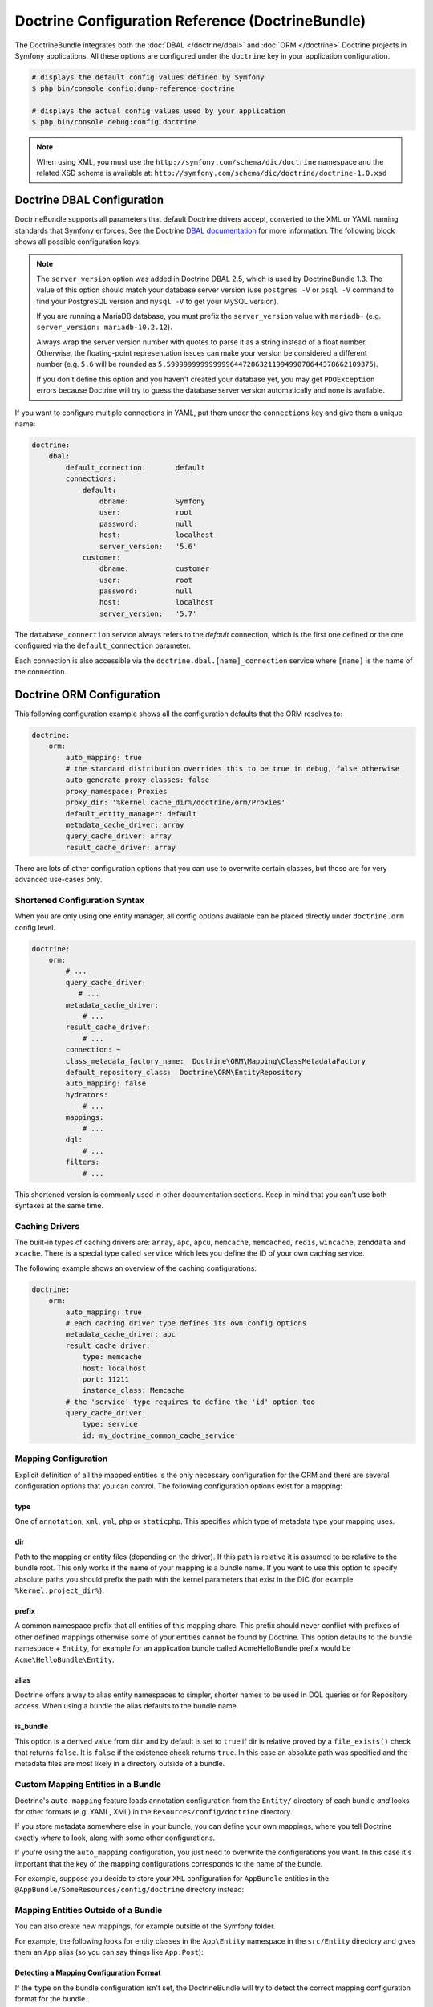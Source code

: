 .. index::
    single: Doctrine; ORM configuration reference
    single: Configuration reference; Doctrine ORM

Doctrine Configuration Reference (DoctrineBundle)
=================================================

The DoctrineBundle integrates both the :doc:`DBAL </doctrine/dbal>` and
:doc:`ORM </doctrine>` Doctrine projects in Symfony applications. All these
options are configured under the ``doctrine`` key in your application
configuration.

.. code-block:: terminal

    # displays the default config values defined by Symfony
    $ php bin/console config:dump-reference doctrine

    # displays the actual config values used by your application
    $ php bin/console debug:config doctrine

.. note::

    When using XML, you must use the ``http://symfony.com/schema/dic/doctrine``
    namespace and the related XSD schema is available at:
    ``http://symfony.com/schema/dic/doctrine/doctrine-1.0.xsd``

.. index::
    single: Configuration; Doctrine DBAL
    single: Doctrine; DBAL configuration

.. _`reference-dbal-configuration`:

Doctrine DBAL Configuration
---------------------------

DoctrineBundle supports all parameters that default Doctrine drivers
accept, converted to the XML or YAML naming standards that Symfony
enforces. See the Doctrine `DBAL documentation`_ for more information.
The following block shows all possible configuration keys:

.. configuration-block::

    .. code-block:: yaml

        doctrine:
            dbal:
                dbname:               database
                host:                 localhost
                port:                 1234
                user:                 user
                password:             secret
                driver:               pdo_mysql
                # if the url option is specified, it will override the above config
                url:                  mysql://db_user:db_password@127.0.0.1:3306/db_name
                # the DBAL driverClass option
                driver_class:         MyNamespace\MyDriverImpl
                # the DBAL driverOptions option
                options:
                    foo: bar
                path:                 '%kernel.project_dir%/app/data/data.sqlite'
                memory:               true
                unix_socket:          /tmp/mysql.sock
                # the DBAL wrapperClass option
                wrapper_class:        MyDoctrineDbalConnectionWrapper
                charset:              UTF8
                logging:              '%kernel.debug%'
                platform_service:     MyOwnDatabasePlatformService
                server_version:       '5.6'
                mapping_types:
                    enum: string
                types:
                    custom: Acme\HelloBundle\MyCustomType

    .. code-block:: xml

        <?xml version="1.0" encoding="UTF-8" ?>
        <container xmlns="http://symfony.com/schema/dic/services"
            xmlns:xsi="http://www.w3.org/2001/XMLSchema-instance"
            xmlns:doctrine="http://symfony.com/schema/dic/doctrine"
            xsi:schemaLocation="http://symfony.com/schema/dic/services
                http://symfony.com/schema/dic/services/services-1.0.xsd
                http://symfony.com/schema/dic/doctrine
                http://symfony.com/schema/dic/doctrine/doctrine-1.0.xsd">

            <doctrine:config>
                <doctrine:dbal
                    name="default"
                    dbname="database"
                    host="localhost"
                    port="1234"
                    user="user"
                    password="secret"
                    driver="pdo_mysql"
                    driver-class="MyNamespace\MyDriverImpl"
                    path="%kernel.project_dir%/var/data/data.sqlite"
                    memory="true"
                    unix-socket="/tmp/mysql.sock"
                    wrapper-class="MyDoctrineDbalConnectionWrapper"
                    charset="UTF8"
                    logging="%kernel.debug%"
                    platform-service="MyOwnDatabasePlatformService"
                    server-version="5.6">

                    <doctrine:option key="foo">bar</doctrine:option>
                    <doctrine:mapping-type name="enum">string</doctrine:mapping-type>
                    <doctrine:type name="custom">Acme\HelloBundle\MyCustomType</doctrine:type>
                </doctrine:dbal>
            </doctrine:config>
        </container>

.. note::

    The ``server_version`` option was added in Doctrine DBAL 2.5, which
    is used by DoctrineBundle 1.3. The value of this option should match
    your database server version (use ``postgres -V`` or ``psql -V`` command
    to find your PostgreSQL version and ``mysql -V`` to get your MySQL
    version).

    If you are running a MariaDB database, you must prefix the ``server_version``
    value with ``mariadb-`` (e.g. ``server_version: mariadb-10.2.12``).

    Always wrap the server version number with quotes to parse it as a string
    instead of a float number. Otherwise, the floating-point representation
    issues can make your version be considered a different number (e.g. ``5.6``
    will be rounded as ``5.5999999999999996447286321199499070644378662109375``).

    If you don't define this option and you haven't created your database
    yet, you may get ``PDOException`` errors because Doctrine will try to
    guess the database server version automatically and none is available.

If you want to configure multiple connections in YAML, put them under the
``connections`` key and give them a unique name:

.. code-block:: yaml

    doctrine:
        dbal:
            default_connection:       default
            connections:
                default:
                    dbname:           Symfony
                    user:             root
                    password:         null
                    host:             localhost
                    server_version:   '5.6'
                customer:
                    dbname:           customer
                    user:             root
                    password:         null
                    host:             localhost
                    server_version:   '5.7'

The ``database_connection`` service always refers to the *default* connection,
which is the first one defined or the one configured via the
``default_connection`` parameter.

Each connection is also accessible via the ``doctrine.dbal.[name]_connection``
service where ``[name]`` is the name of the connection.

.. _DBAL documentation: http://docs.doctrine-project.org/projects/doctrine-dbal/en/latest/reference/configuration.html

Doctrine ORM Configuration
--------------------------

This following configuration example shows all the configuration defaults
that the ORM resolves to:

.. code-block:: yaml

    doctrine:
        orm:
            auto_mapping: true
            # the standard distribution overrides this to be true in debug, false otherwise
            auto_generate_proxy_classes: false
            proxy_namespace: Proxies
            proxy_dir: '%kernel.cache_dir%/doctrine/orm/Proxies'
            default_entity_manager: default
            metadata_cache_driver: array
            query_cache_driver: array
            result_cache_driver: array

There are lots of other configuration options that you can use to overwrite
certain classes, but those are for very advanced use-cases only.

Shortened Configuration Syntax
~~~~~~~~~~~~~~~~~~~~~~~~~~~~~~

When you are only using one entity manager, all config options available
can be placed directly under ``doctrine.orm`` config level.

.. code-block:: yaml

    doctrine:
        orm:
            # ...
            query_cache_driver:
               # ...
            metadata_cache_driver:
                # ...
            result_cache_driver:
                # ...
            connection: ~
            class_metadata_factory_name:  Doctrine\ORM\Mapping\ClassMetadataFactory
            default_repository_class:  Doctrine\ORM\EntityRepository
            auto_mapping: false
            hydrators:
                # ...
            mappings:
                # ...
            dql:
                # ...
            filters:
                # ...

This shortened version is commonly used in other documentation sections.
Keep in mind that you can't use both syntaxes at the same time.

Caching Drivers
~~~~~~~~~~~~~~~

The built-in types of caching drivers are: ``array``, ``apc``, ``apcu``,
``memcache``, ``memcached``, ``redis``, ``wincache``, ``zenddata`` and ``xcache``.
There is a special type called ``service`` which lets you define the ID of your
own caching service.

The following example shows an overview of the caching configurations:

.. code-block:: yaml

    doctrine:
        orm:
            auto_mapping: true
            # each caching driver type defines its own config options
            metadata_cache_driver: apc
            result_cache_driver:
                type: memcache
                host: localhost
                port: 11211
                instance_class: Memcache
            # the 'service' type requires to define the 'id' option too
            query_cache_driver:
                type: service
                id: my_doctrine_common_cache_service

Mapping Configuration
~~~~~~~~~~~~~~~~~~~~~

Explicit definition of all the mapped entities is the only necessary
configuration for the ORM and there are several configuration options that
you can control. The following configuration options exist for a mapping:

type
....

One of ``annotation``, ``xml``, ``yml``, ``php`` or ``staticphp``. This
specifies which type of metadata type your mapping uses.

dir
...

Path to the mapping or entity files (depending on the driver). If this path
is relative it is assumed to be relative to the bundle root. This only works
if the name of your mapping is a bundle name. If you want to use this option
to specify absolute paths you should prefix the path with the kernel parameters
that exist in the DIC (for example ``%kernel.project_dir%``).

prefix
......

A common namespace prefix that all entities of this mapping share. This
prefix should never conflict with prefixes of other defined mappings otherwise
some of your entities cannot be found by Doctrine. This option defaults
to the bundle namespace + ``Entity``, for example for an application bundle
called AcmeHelloBundle prefix would be ``Acme\HelloBundle\Entity``.

alias
.....

Doctrine offers a way to alias entity namespaces to simpler, shorter names
to be used in DQL queries or for Repository access. When using a bundle
the alias defaults to the bundle name.

is_bundle
.........

This option is a derived value from ``dir`` and by default is set to ``true``
if dir is relative proved by a ``file_exists()`` check that returns ``false``.
It is ``false`` if the existence check returns ``true``. In this case an
absolute path was specified and the metadata files are most likely in a
directory outside of a bundle.

Custom Mapping Entities in a Bundle
~~~~~~~~~~~~~~~~~~~~~~~~~~~~~~~~~~~

Doctrine's ``auto_mapping`` feature loads annotation configuration from
the ``Entity/`` directory of each bundle *and* looks for other formats (e.g.
YAML, XML) in the ``Resources/config/doctrine`` directory.

If you store metadata somewhere else in your bundle, you can define your
own mappings, where you tell Doctrine exactly *where* to look, along with
some other configurations.

If you're using the ``auto_mapping`` configuration, you just need to overwrite
the configurations you want. In this case it's important that the key of
the mapping configurations corresponds to the name of the bundle.

For example, suppose you decide to store your ``XML`` configuration for
``AppBundle`` entities in the ``@AppBundle/SomeResources/config/doctrine``
directory instead:

.. configuration-block::

    .. code-block:: yaml

        doctrine:
            # ...
            orm:
                # ...
                auto_mapping: true
                mappings:
                    # ...
                    AppBundle:
                        type: xml
                        dir: SomeResources/config/doctrine

    .. code-block:: xml

        <?xml version="1.0" charset="UTF-8" ?>
        <container xmlns="http://symfony.com/schema/dic/services"
            xmlns:xsi="http://www.w3.org/2001/XMLSchema-instance"
            xmlns:doctrine="http://symfony.com/schema/dic/doctrine"
            xsi:schemaLocation="http://symfony.com/schema/dic/services
                http://symfony.com/schema/dic/services/services-1.0.xsd">

            <doctrine:config>
                <doctrine:orm auto-mapping="true">
                    <mapping name="AppBundle" dir="SomeResources/config/doctrine" type="xml" />
                </doctrine:orm>
            </doctrine:config>
        </container>

    .. code-block:: php

        $container->loadFromExtension('doctrine', [
            'orm' => [
                'auto_mapping' => true,
                'mappings' => [
                    'AppBundle' => ['dir' => 'SomeResources/config/doctrine', 'type' => 'xml'],
                ],
            ],
        ]);

Mapping Entities Outside of a Bundle
~~~~~~~~~~~~~~~~~~~~~~~~~~~~~~~~~~~~

You can also create new mappings, for example outside of the Symfony folder.

For example, the following looks for entity classes in the ``App\Entity``
namespace in the ``src/Entity`` directory and gives them an ``App`` alias
(so you can say things like ``App:Post``):

.. configuration-block::

    .. code-block:: yaml

        doctrine:
                # ...
                orm:
                    # ...
                    mappings:
                        # ...
                        SomeEntityNamespace:
                            type: annotation
                            dir: '%kernel.project_dir%/src/Entity'
                            is_bundle: false
                            prefix: App\Entity
                            alias: App

    .. code-block:: xml

        <?xml version="1.0" charset="UTF-8" ?>
        <container xmlns="http://symfony.com/schema/dic/services"
            xmlns:xsi="http://www.w3.org/2001/XMLSchema-instance"
            xmlns:doctrine="http://symfony.com/schema/dic/doctrine"
            xsi:schemaLocation="http://symfony.com/schema/dic/services
                http://symfony.com/schema/dic/services/services-1.0.xsd">

            <doctrine:config>
                <doctrine:orm>
                    <mapping name="SomeEntityNamespace"
                        type="annotation"
                        dir="%kernel.project_dir%/src/Entity"
                        is-bundle="false"
                        prefix="App\Entity"
                        alias="App"
                    />
                </doctrine:orm>
            </doctrine:config>
        </container>

    .. code-block:: php

        $container->loadFromExtension('doctrine', [
            'orm' => [
                'auto_mapping' => true,
                'mappings' => [
                    'SomeEntityNamespace' => [
                        'type'      => 'annotation',
                        'dir'       => '%kernel.project_dir%/src/Entity',
                        'is_bundle' => false,
                        'prefix'    => 'App\Entity',
                        'alias'     => 'App',
                    ],
                ],
            ],
        ]);

Detecting a Mapping Configuration Format
........................................

If the ``type`` on the bundle configuration isn't set, the DoctrineBundle
will try to detect the correct mapping configuration format for the bundle.

DoctrineBundle will look for files matching ``*.orm.[FORMAT]`` (e.g.
``Post.orm.yml``) in the configured ``dir`` of your mapping (if you're mapping
a bundle, then ``dir`` is relative to the bundle's directory).

The bundle looks for (in this order) XML, YAML and PHP files.
Using the ``auto_mapping`` feature, every bundle can have only one
configuration format. The bundle will stop as soon as it locates one.

If it wasn't possible to determine a configuration format for a bundle,
the DoctrineBundle will check if there is an ``Entity`` folder in the bundle's
root directory. If the folder exist, Doctrine will fall back to using an
annotation driver.

Default Value of Dir
....................

If ``dir`` is not specified, then its default value depends on which configuration
driver is being used. For drivers that rely on the PHP files (annotation,
staticphp) it will be ``[Bundle]/Entity``. For drivers that are using
configuration files (XML, YAML, ...) it will be
``[Bundle]/Resources/config/doctrine``.

If the ``dir`` configuration is set and the ``is_bundle`` configuration
is ``true``, the DoctrineBundle will prefix the ``dir`` configuration with
the path of the bundle.

.. _`DQL User Defined Functions`: http://docs.doctrine-project.org/projects/doctrine-orm/en/latest/cookbook/dql-user-defined-functions.html
